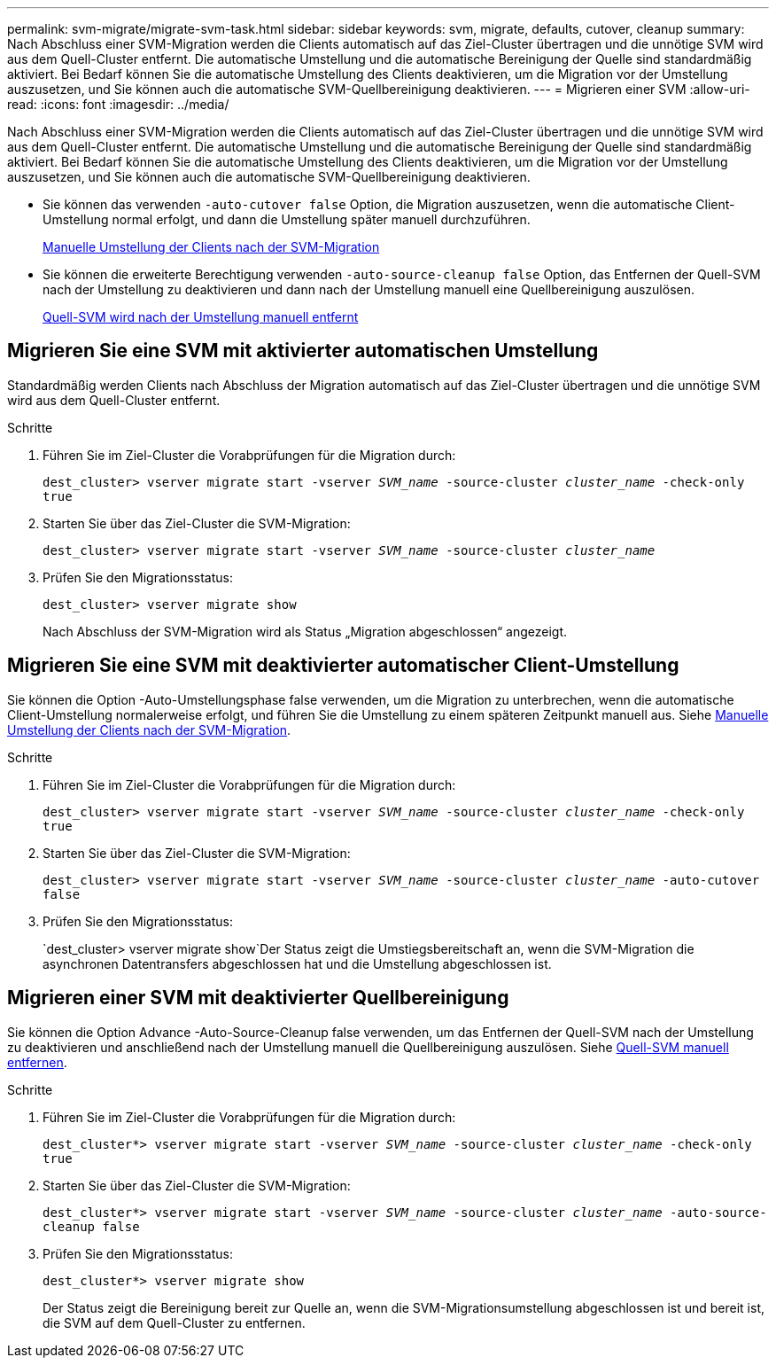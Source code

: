 ---
permalink: svm-migrate/migrate-svm-task.html 
sidebar: sidebar 
keywords: svm, migrate, defaults, cutover, cleanup 
summary: Nach Abschluss einer SVM-Migration werden die Clients automatisch auf das Ziel-Cluster übertragen und die unnötige SVM wird aus dem Quell-Cluster entfernt. Die automatische Umstellung und die automatische Bereinigung der Quelle sind standardmäßig aktiviert. Bei Bedarf können Sie die automatische Umstellung des Clients deaktivieren, um die Migration vor der Umstellung auszusetzen, und Sie können auch die automatische SVM-Quellbereinigung deaktivieren. 
---
= Migrieren einer SVM
:allow-uri-read: 
:icons: font
:imagesdir: ../media/


[role="lead"]
Nach Abschluss einer SVM-Migration werden die Clients automatisch auf das Ziel-Cluster übertragen und die unnötige SVM wird aus dem Quell-Cluster entfernt. Die automatische Umstellung und die automatische Bereinigung der Quelle sind standardmäßig aktiviert. Bei Bedarf können Sie die automatische Umstellung des Clients deaktivieren, um die Migration vor der Umstellung auszusetzen, und Sie können auch die automatische SVM-Quellbereinigung deaktivieren.

* Sie können das verwenden `-auto-cutover false` Option, die Migration auszusetzen, wenn die automatische Client-Umstellung normal erfolgt, und dann die Umstellung später manuell durchzuführen.
+
xref:manual-client-cutover-task.adoc[Manuelle Umstellung der Clients nach der SVM-Migration]

* Sie können die erweiterte Berechtigung verwenden `-auto-source-cleanup false` Option, das Entfernen der Quell-SVM nach der Umstellung zu deaktivieren und dann nach der Umstellung manuell eine Quellbereinigung auszulösen.
+
xref:manual-source-removal-task.adoc[Quell-SVM wird nach der Umstellung manuell entfernt]





== Migrieren Sie eine SVM mit aktivierter automatischen Umstellung

Standardmäßig werden Clients nach Abschluss der Migration automatisch auf das Ziel-Cluster übertragen und die unnötige SVM wird aus dem Quell-Cluster entfernt.

.Schritte
. Führen Sie im Ziel-Cluster die Vorabprüfungen für die Migration durch:
+
`dest_cluster> vserver migrate start -vserver _SVM_name_ -source-cluster _cluster_name_ -check-only true`

. Starten Sie über das Ziel-Cluster die SVM-Migration:
+
`dest_cluster> vserver migrate start -vserver _SVM_name_ -source-cluster _cluster_name_`

. Prüfen Sie den Migrationsstatus:
+
`dest_cluster> vserver migrate show`

+
Nach Abschluss der SVM-Migration wird als Status „Migration abgeschlossen“ angezeigt.





== Migrieren Sie eine SVM mit deaktivierter automatischer Client-Umstellung

Sie können die Option -Auto-Umstellungsphase false verwenden, um die Migration zu unterbrechen, wenn die automatische Client-Umstellung normalerweise erfolgt, und führen Sie die Umstellung zu einem späteren Zeitpunkt manuell aus. Siehe xref:manual-client-cutover-task.adoc[Manuelle Umstellung der Clients nach der SVM-Migration].

.Schritte
. Führen Sie im Ziel-Cluster die Vorabprüfungen für die Migration durch:
+
`dest_cluster> vserver migrate start -vserver _SVM_name_ -source-cluster _cluster_name_ -check-only true`

. Starten Sie über das Ziel-Cluster die SVM-Migration:
+
`dest_cluster> vserver migrate start -vserver _SVM_name_ -source-cluster _cluster_name_ -auto-cutover false`

. Prüfen Sie den Migrationsstatus:
+
`dest_cluster> vserver migrate show`Der Status zeigt die Umstiegsbereitschaft an, wenn die SVM-Migration die asynchronen Datentransfers abgeschlossen hat und die Umstellung abgeschlossen ist.





== Migrieren einer SVM mit deaktivierter Quellbereinigung

Sie können die Option Advance -Auto-Source-Cleanup false verwenden, um das Entfernen der Quell-SVM nach der Umstellung zu deaktivieren und anschließend nach der Umstellung manuell die Quellbereinigung auszulösen. Siehe xref:manual-source-removal-task.adoc[Quell-SVM manuell entfernen].

.Schritte
. Führen Sie im Ziel-Cluster die Vorabprüfungen für die Migration durch:
+
`dest_cluster*> vserver migrate start -vserver _SVM_name_ -source-cluster _cluster_name_ -check-only true`

. Starten Sie über das Ziel-Cluster die SVM-Migration:
+
`dest_cluster*> vserver migrate start -vserver _SVM_name_ -source-cluster _cluster_name_ -auto-source-cleanup false`

. Prüfen Sie den Migrationsstatus:
+
`dest_cluster*> vserver migrate show`

+
Der Status zeigt die Bereinigung bereit zur Quelle an, wenn die SVM-Migrationsumstellung abgeschlossen ist und bereit ist, die SVM auf dem Quell-Cluster zu entfernen.


